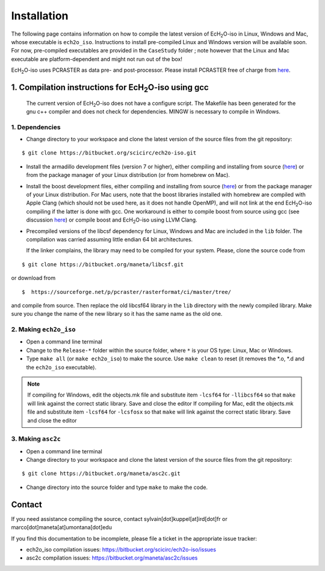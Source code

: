 .. |ech2o| replace:: EcH\ :sub:`2`\ O

Installation
=============

The following page contains information on how to compile the latest version of |ech2o|-iso in Linux, Windows and Mac, whose executable is ``ech2o_iso``.
Instructions to install pre-compiled Linux and Windows version will be available soon.
For now, pre-compiled executables are provided in the ``CaseStudy`` folder ; note however that the Linux and Mac executable are platform-dependent and might not run out of the box!

|ech2o|-iso uses PCRASTER as data pre- and post-processor. Please install PCRASTER free of charge from `here <https://pcraster.geo.uu.nl/downloads/latest-release/>`_.

1. Compilation instructions for |ech2o|-iso using gcc
-----------------------------------------------------
    
 The current version of |ech2o|-iso does not have a configure script. The Makefile has been generated for the gnu c++ compiler and does not check for dependencies. MINGW is necessary to compile in Windows. 


1. Dependencies
^^^^^^^^^^^^^^^^

* Change directory to your workspace and clone the latest version of the source files from the git repository:

::

   $ git clone https://bitbucket.org/scicirc/ech2o-iso.git

* Install the armadillo development files (version 7 or higher), either compiling and installing from source (`here <http://arma.sourceforge.net/download.html>`_) or from the package manager of your Linux distribution (or from homebrew on Mac).

* Install the boost development files, either compiling and installing from source (`here <http://www.boost.org>`_) or from the package manager of your Linux distribution. For Mac users, note that the boost libraries installed with homebrew are compiled with Apple Clang (which should not be used here, as it does not handle OpenMP), and will not link at the end |ech2o|-iso compiling if the latter is done with gcc. One workaround is either to compile boost from source using gcc (see discussion `here <https://stackoverflow.com/questions/25346443/how-to-install-boost-with-specified-compiler-say-gcc>`_) or compile boost and |ech2o|-iso using LLVM Clang.

* Precompiled versions of the libcsf dependency for Linux, Windows and Mac are included in the ``lib`` folder. The compilation was carried assuming little endian 64 bit architectures.

  If the linker complains, the library may need to be compiled for your system. Please, clone the source code from 
    
::
   
   $ git clone https://bitbucket.org/maneta/libcsf.git
   

or download from
   
::
   
   $  https://sourceforge.net/p/pcraster/rasterformat/ci/master/tree/
   
and compile from source. Then replace the old libcsf64 library in the ``lib`` directory with the newly compiled library. Make sure you change the name of the new library so it has the same name as the old one. 
   

2. Making ``ech2o_iso``
^^^^^^^^^^^^^^^^^^^^^^^^

* Open a command line terminal

* Change to the ``Release-*`` folder within the source folder, where ``*`` is your OS type: Linux, Mac or Windows.

* Type ``make all`` (or ``make ech2o_iso``) to make the source. Use ``make clean`` to reset (it removes the *.o, *.d and the ``ech2o_iso`` executable).

.. Note::
   If compiling for Windows, edit the objects.mk file and substitute item ``-lcsf64`` for ``-llibcsf64`` so that ``make`` will link against the correct static library. Save and close the editor
   If compiling for Mac, edit the objects.mk file and substitute item ``-lcsf64`` for ``-lcsfosx`` so that ``make`` will link against the correct static library. Save and close the editor

3. Making ``asc2c``
^^^^^^^^^^^^^^^^^^^^

* Open a command line terminal 
 
* Change directory to your workspace and clone the latest version of the source files from the git repository:

::

   $ git clone https://bitbucket.org/maneta/asc2c.git

* Change directory into the source folder and type ``make`` to make the code. 

  
  
Contact
----------

If you need assistance compiling the source, contact sylvain[dot]kuppel[at]ird[dot]fr or marco[dot]maneta[at]umontana[dot]edu 

If you find this documentation to be incomplete, please file a ticket in the appropriate issue tracker:

* ech2o_iso compilation issues:  https://bitbucket.org/scicirc/ech2o-iso/issues
* asc2c compilation issues:  https://bitbucket.org/maneta/asc2c/issues
  
